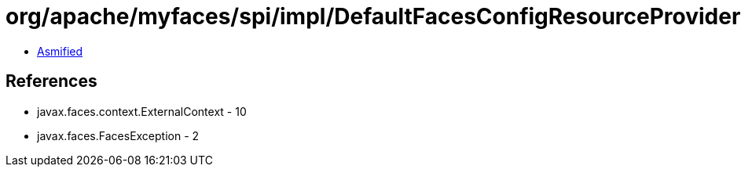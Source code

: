 = org/apache/myfaces/spi/impl/DefaultFacesConfigResourceProviderFactory.class

 - link:DefaultFacesConfigResourceProviderFactory-asmified.java[Asmified]

== References

 - javax.faces.context.ExternalContext - 10
 - javax.faces.FacesException - 2
